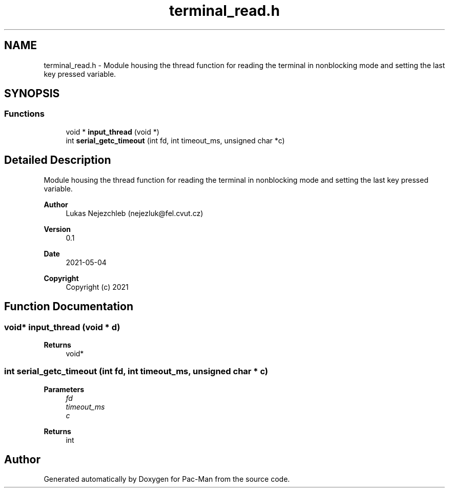 .TH "terminal_read.h" 3 "Wed May 5 2021" "Version 1.0.0" "Pac-Man" \" -*- nroff -*-
.ad l
.nh
.SH NAME
terminal_read.h \- Module housing the thread function for reading the terminal in nonblocking mode and setting the last key pressed variable\&.  

.SH SYNOPSIS
.br
.PP
.SS "Functions"

.in +1c
.ti -1c
.RI "void * \fBinput_thread\fP (void *)"
.br
.ti -1c
.RI "int \fBserial_getc_timeout\fP (int fd, int timeout_ms, unsigned char *c)"
.br
.in -1c
.SH "Detailed Description"
.PP 
Module housing the thread function for reading the terminal in nonblocking mode and setting the last key pressed variable\&. 


.PP
\fBAuthor\fP
.RS 4
Lukas Nejezchleb (nejezluk@fel.cvut.cz) 
.RE
.PP
\fBVersion\fP
.RS 4
0\&.1 
.RE
.PP
\fBDate\fP
.RS 4
2021-05-04
.RE
.PP
\fBCopyright\fP
.RS 4
Copyright (c) 2021 
.RE
.PP

.SH "Function Documentation"
.PP 
.SS "void* input_thread (void * d)"

.PP
\fBReturns\fP
.RS 4
void* 
.RE
.PP

.SS "int serial_getc_timeout (int fd, int timeout_ms, unsigned char * c)"

.PP
\fBParameters\fP
.RS 4
\fIfd\fP 
.br
\fItimeout_ms\fP 
.br
\fIc\fP 
.RE
.PP
\fBReturns\fP
.RS 4
int 
.RE
.PP

.SH "Author"
.PP 
Generated automatically by Doxygen for Pac-Man from the source code\&.
